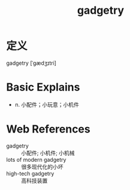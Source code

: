#+title: gadgetry
#+roam_tags:英语单词

* 定义
  
gadgetry [ˈɡædʒɪtri]

* Basic Explains
- n. 小配件；小玩意；小机件

* Web References
- gadgetry :: 小配件; 小机件; 小机械
- lots of modern gadgetry :: 很多现代化的小坏
- high-tech gadgetry :: 高科技装置

